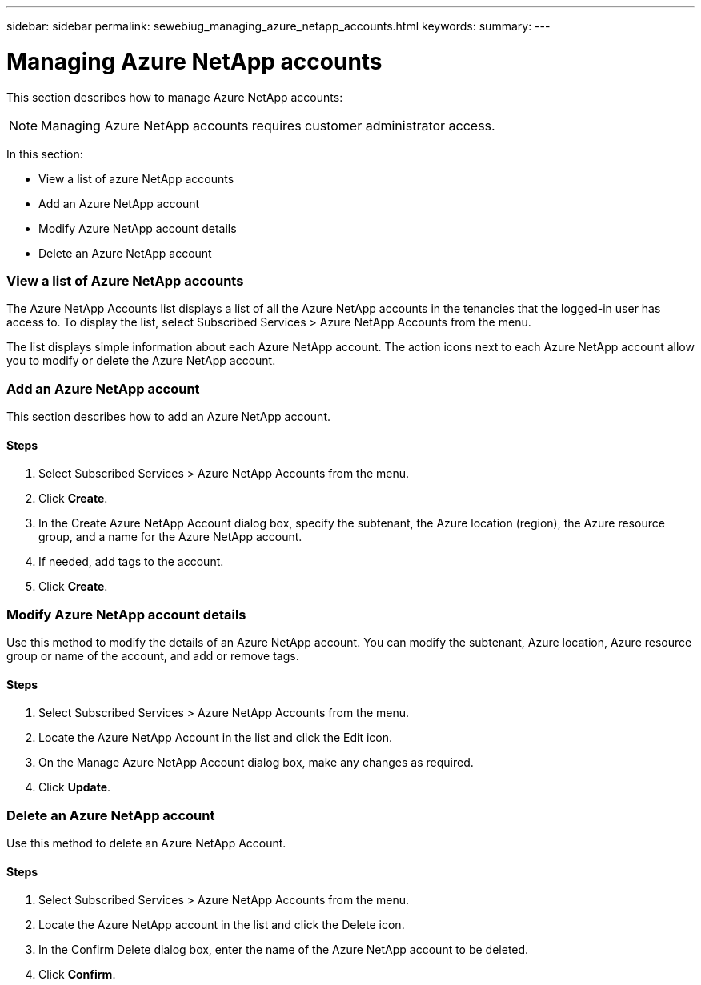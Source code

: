 ---
sidebar: sidebar
permalink: sewebiug_managing_azure_netapp_accounts.html
keywords:
summary:
---

= Managing Azure NetApp accounts
:hardbreaks:
:nofooter:
:icons: font
:linkattrs:
:imagesdir: ./media/

//
// This file was created with NDAC Version 2.0 (August 17, 2020)
//
// 2020-10-20 10:59:40.270062
//

[.lead]
This section describes how to manage Azure NetApp accounts:

[NOTE]
Managing Azure NetApp accounts requires customer administrator access.

In this section:

* View a list of azure NetApp accounts
* Add an Azure NetApp account
* Modify Azure NetApp account details
* Delete an Azure NetApp account

=== View a list of Azure NetApp accounts

The Azure NetApp Accounts list displays a list of all the Azure NetApp accounts in the tenancies that the logged-in user has access to. To display the list, select Subscribed Services > Azure NetApp Accounts from the menu.

The list displays simple information about each Azure NetApp account. The action icons next to each Azure NetApp account allow you to modify or delete the Azure NetApp account.

=== Add an Azure NetApp account

This section describes how to add an Azure NetApp account.

==== Steps

. Select Subscribed Services > Azure NetApp Accounts from the menu.
. Click *Create*.
. In the Create Azure NetApp Account dialog box, specify the subtenant, the Azure location (region), the Azure resource group, and a name for the Azure NetApp account.
. If needed, add tags to the account.
. Click *Create*.

=== Modify Azure NetApp account details

Use this method to modify the details of an Azure NetApp account. You can modify the subtenant, Azure location, Azure resource group or name of the account, and add or remove tags.

==== Steps

. Select Subscribed Services > Azure NetApp Accounts from the menu.
. Locate the Azure NetApp Account in the list and click the Edit icon.
. On the Manage Azure NetApp Account dialog box, make any changes as required.
. Click *Update*.

=== Delete an Azure NetApp account

Use this method to delete an Azure NetApp Account.

==== Steps

. Select Subscribed Services > Azure NetApp Accounts from the menu.
. Locate the Azure NetApp account in the list and click the Delete icon.
. In the Confirm Delete dialog box, enter the name of the Azure NetApp account to be deleted.
. Click *Confirm*.
